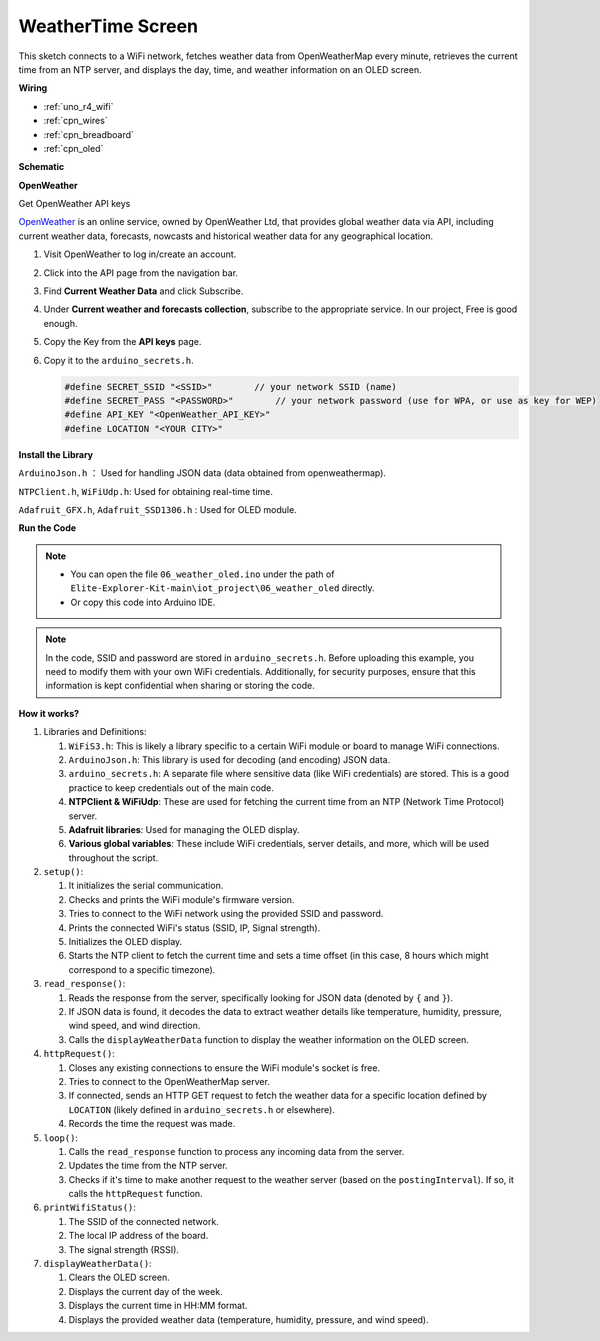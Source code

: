 
WeatherTime Screen
===============================


This sketch connects to a WiFi network, fetches weather data from OpenWeatherMap every minute, 
retrieves the current time from an NTP server, 
and displays the day, time, and weather information on an OLED screen.


**Wiring**

.. image:: img/06_weather_oled_bb.png
    :width: 100%
    :align: center


* :ref:`uno_r4_wifi`
* :ref:`cpn_wires`
* :ref:`cpn_breadboard`
* :ref:`cpn_oled`


**Schematic**

.. image:: img/06_weather_oled_schematic.png
    :width: 60%
    :align: center



**OpenWeather**

Get OpenWeather API keys

.. .|link_openweather| is an online service, owned by OpenWeather Ltd, that provides global weather data via API, including current weather data, forecasts, nowcasts and historical weather data for any geographical location.

`OpenWeather <https://openweathermap.org/>`_ is an online service, owned by OpenWeather Ltd, that provides global weather data via API, including current weather data, forecasts, nowcasts and historical weather data for any geographical location.


#. Visit OpenWeather to log in/create an account.

   .. image:: img/06_owm_1.png


#. Click into the API page from the navigation bar.

   .. image:: img/06_owm_2.png


#. Find **Current Weather Data** and click Subscribe.

   .. image:: img/06_owm_3.png


#. Under **Current weather and forecasts collection**, subscribe to the appropriate service. In our project, Free is good enough.

   .. image:: img/06_owm_4.png


#. Copy the Key from the **API keys** page.

   .. image:: img/06_owm_5.png

#. Copy it to the ``arduino_secrets.h``.

   .. code-block:: Arduino

       #define SECRET_SSID "<SSID>"        // your network SSID (name)
       #define SECRET_PASS "<PASSWORD>"        // your network password (use for WPA, or use as key for WEP)
       #define API_KEY "<OpenWeather_API_KEY>"
       #define LOCATION "<YOUR CITY>"        

**Install the Library**


``ArduinoJson.h`` ： Used for handling JSON data (data obtained from openweathermap).

``NTPClient.h``, ``WiFiUdp.h``: Used for obtaining real-time time.

``Adafruit_GFX.h``, ``Adafruit_SSD1306.h`` : Used for OLED module.

**Run the Code**


.. note::

    * You can open the file ``06_weather_oled.ino`` under the path of ``Elite-Explorer-Kit-main\iot_project\06_weather_oled`` directly.
    * Or copy this code into Arduino IDE.

.. note::
    In the code, SSID and password are stored in ``arduino_secrets.h``. Before uploading this example, you need to modify them with your own WiFi credentials. Additionally, for security purposes, ensure that this information is kept confidential when sharing or storing the code.

.. raw:: html

   <iframe src=https://create.arduino.cc/editor/sunfounder01/5f667ac1-bb24-4681-9fa1-db19fcfdd48a/preview?embed style="height:510px;width:100%;margin:10px 0" frameborder=0></iframe>



**How it works?**


1. Libraries and Definitions:

   #. ``WiFiS3.h``: This is likely a library specific to a certain WiFi module or board to manage WiFi connections.
   #. ``ArduinoJson.h``: This library is used for decoding (and encoding) JSON data.
   #. ``arduino_secrets.h``: A separate file where sensitive data (like WiFi credentials) are stored. This is a good practice to keep credentials out of the main code.
   #. **NTPClient & WiFiUdp**: These are used for fetching the current time from an NTP (Network Time Protocol) server.
   #. **Adafruit libraries**: Used for managing the OLED display.
   #. **Various global variables**: These include WiFi credentials, server details, and more, which will be used throughout the script.

2. ``setup()``:

   #. It initializes the serial communication.
   #. Checks and prints the WiFi module's firmware version.
   #. Tries to connect to the WiFi network using the provided SSID and password.
   #. Prints the connected WiFi's status (SSID, IP, Signal strength).
   #. Initializes the OLED display.
   #. Starts the NTP client to fetch the current time and sets a time offset (in this case, 8 hours which might correspond to a specific timezone).

3. ``read_response()``:

   #. Reads the response from the server, specifically looking for JSON data (denoted by ``{`` and ``}``).
   #. If JSON data is found, it decodes the data to extract weather details like temperature, humidity, pressure, wind speed, and wind direction.
   #. Calls the ``displayWeatherData`` function to display the weather information on the OLED screen.

4. ``httpRequest()``:

   #. Closes any existing connections to ensure the WiFi module's socket is free.
   #. Tries to connect to the OpenWeatherMap server.
   #. If connected, sends an HTTP GET request to fetch the weather data for a specific location defined by ``LOCATION`` (likely defined in ``arduino_secrets.h`` or elsewhere).
   #. Records the time the request was made.

5. ``loop()``:

   #. Calls the ``read_response`` function to process any incoming data from the server.
   #. Updates the time from the NTP server.
   #. Checks if it's time to make another request to the weather server (based on the ``postingInterval``). If so, it calls the ``httpRequest`` function.

6. ``printWifiStatus()``:

   #. The SSID of the connected network.
   #. The local IP address of the board.
   #. The signal strength (RSSI).

7. ``displayWeatherData()``:

   #. Clears the OLED screen.
   #. Displays the current day of the week.
   #. Displays the current time in HH:MM format.
   #. Displays the provided weather data (temperature, humidity, pressure, and wind speed).
